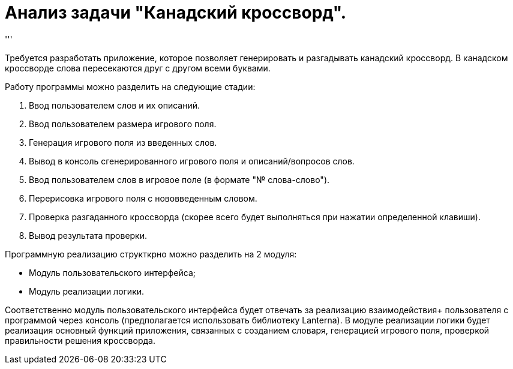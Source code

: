 = Анализ задачи "Канадский кроссворд".
'''

Требуется разработать приложение, которое позволяет генерировать и разгадывать канадский кроссворд.
В канадском кроссворде слова пересекаются друг с другом всеми буквами.

Работу программы можно разделить на следующие стадии: +

. Ввод пользователем слов и их описаний.
. Ввод пользователем размера игрового поля.
. Генерация игрового поля из введенных слов.
. Вывод в консоль сгенерированного игрового поля и описаний/вопросов слов.
. Ввод пользователем слов в игровое поле (в формате "№ слова-слово").
. Перерисовка игрового поля с нововведенным словом.
. Проверка разгаданного кроссворда (скорее всего будет выполняться при нажатии определенной клавиши).
. Вывод результата проверки.

Программную реализацию структкрно можно разделить на 2 модуля: +

* Модуль пользовательского интерфейса;
* Модуль реализации логики.

Соответственно модуль пользовательского интерфейса будет отвечать за реализацию взаимодействия+
пользователя с программой через консоль (предполагается использовать библиотеку Lanterna).
В модуле реализации логики будет реализация основный функций приложения, связанных с созданием словаря,
генерацией игрового поля, проверкой правильности решения кроссворда.